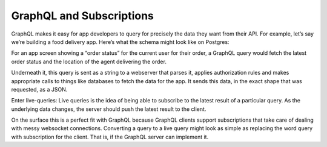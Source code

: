 GraphQL and Subscriptions
=========================

.. contents:: Table of contents
  :backlinks: none
  :depth: 1
  :local:

GraphQL makes it easy for app developers to query for precisely the data they want from their API.
For example, let’s say we’re building a food delivery app. Here’s what the schema might look like on Postgres:

.. thumbnail:: ../../../img/graphql/manual/subscriptions/postgres-schema-for-food-delivery-app.png
  :width: 60%
  :alt: postgres schema for food delivery app

For an app screen showing a “order status” for the current user for their order,
a GraphQL query would fetch the latest order status and the location of the agent delivering the order.

.. thumbnail:: ../../../img/graphql/manual/subscriptions/order-graphql-query.png
  :width: 70%
  :alt: order graphql query

Underneath it, this query is sent as a string to a webserver that parses it,
applies authorization rules and makes appropriate calls to things like databases to fetch the data for the app.
It sends this data, in the exact shape that was requested, as a JSON.

Enter live-queries: Live queries is the idea of being able to subscribe to the latest result of a particular query.
As the underlying data changes, the server should push the latest result to the client.

On the surface this is a perfect fit with GraphQL because GraphQL clients support subscriptions that take care of
dealing with messy websocket connections. Converting a query to a live query might look as simple as replacing the word
query with subscription for the client. That is, if the GraphQL server can implement it.

.. thumbnail:: ../../../img/graphql/manual/subscriptions/order-subscription-query.png
  :width: 70%
  :alt: order subscription query
